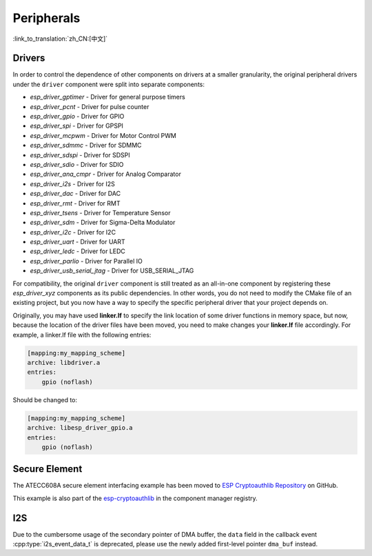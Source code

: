Peripherals
===========

:link_to_translation:`zh_CN:[中文]`

Drivers
-------

In order to control the dependence of other components on drivers at a smaller granularity, the original peripheral drivers under the ``driver`` component were split into separate components:

- `esp_driver_gptimer` - Driver for general purpose timers
- `esp_driver_pcnt` - Driver for pulse counter
- `esp_driver_gpio` - Driver for GPIO
- `esp_driver_spi` - Driver for GPSPI
- `esp_driver_mcpwm` - Driver for Motor Control PWM
- `esp_driver_sdmmc` - Driver for SDMMC
- `esp_driver_sdspi` - Driver for SDSPI
- `esp_driver_sdio` - Driver for SDIO
- `esp_driver_ana_cmpr` - Driver for Analog Comparator
- `esp_driver_i2s` - Driver for I2S
- `esp_driver_dac` - Driver for DAC
- `esp_driver_rmt` - Driver for RMT
- `esp_driver_tsens` - Driver for Temperature Sensor
- `esp_driver_sdm` - Driver for Sigma-Delta Modulator
- `esp_driver_i2c` - Driver for I2C
- `esp_driver_uart` - Driver for UART
- `esp_driver_ledc` - Driver for LEDC
- `esp_driver_parlio` - Driver for Parallel IO
- `esp_driver_usb_serial_jtag` - Driver for USB_SERIAL_JTAG

For compatibility, the original ``driver`` component is still treated as an all-in-one component by registering these `esp_driver_xyz` components as its public dependencies. In other words, you do not need to modify the CMake file of an existing project, but you now have a way to specify the specific peripheral driver that your project depends on.

Originally, you may have used **linker.lf** to specify the link location of some driver functions in memory space, but now, because the location of the driver files have been moved, you need to make changes your **linker.lf** file accordingly. For example, a linker.lf file with the following entries:

.. code-block:: none

    [mapping:my_mapping_scheme]
    archive: libdriver.a
    entries:
        gpio (noflash)

Should be changed to:

.. code-block:: none

    [mapping:my_mapping_scheme]
    archive: libesp_driver_gpio.a
    entries:
        gpio (noflash)


Secure Element
--------------

The ATECC608A secure element interfacing example has been moved to `ESP Cryptoauthlib Repository <https://github.com/espressif/esp-cryptoauthlib/tree/master/examples/atecc608_ecdsa>`_ on GitHub.

This example is also part of the `esp-cryptoauthlib <https://components.espressif.com/component/espressif/esp-cryptoauthlib>`_ in the component manager registry.

I2S
-------

Due to the cumbersome usage of the secondary pointer of DMA buffer, the ``data`` field in the callback event :cpp:type:`i2s_event_data_t` is deprecated, please use the newly added first-level pointer ``dma_buf`` instead.
